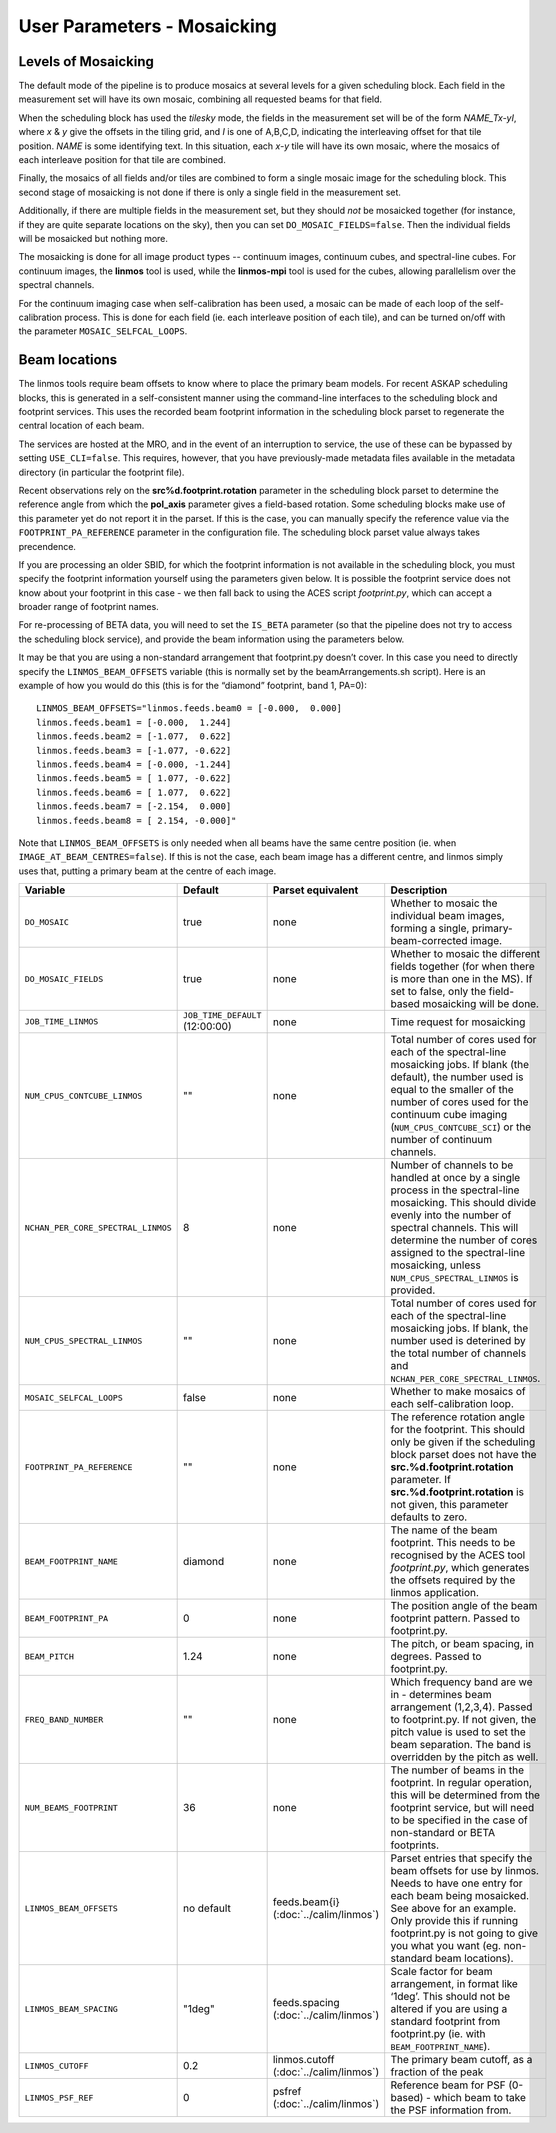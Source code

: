 User Parameters - Mosaicking
============================

Levels of Mosaicking
--------------------

The default mode of the pipeline is to produce mosaics at several
levels for a given scheduling block. Each field in the measurement set
will have its own mosaic, combining all requested beams for that
field.

When the scheduling block has used the *tilesky* mode, the fields in the
measurement set will be of the form *NAME_Tx-yI*, where *x* & *y* give
the offsets in the tiling grid, and *I* is one of A,B,C,D, indicating
the interleaving offset for that tile position. *NAME* is some
identifying text. In this situation, each *x-y* tile will have its own
mosaic, where the mosaics of each interleave position for that tile
are combined.

Finally, the mosaics of all fields and/or tiles are combined to form a
single mosaic image for the scheduling block. This second stage of
mosaicking is not done if there is only a single field in the
measurement set.

Additionally, if there are multiple fields in the measurement set, but
they should *not* be mosaicked together (for instance, if they are
quite separate locations on the sky), then you can set
``DO_MOSAIC_FIELDS=false``. Then the individual fields will be
mosaicked but nothing more.

The mosaicking is done for all image product types -- continuum
images, continuum cubes, and spectral-line cubes. For continuum
images, the **linmos** tool is used, while the **linmos-mpi** tool is
used for the cubes, allowing parallelism over the spectral channels.

For the continuum imaging case when self-calibration has been used, a
mosaic can be made of each loop of the self-calibration process. This
is done for each field (ie. each interleave position of each tile),
and can be turned on/off with the parameter ``MOSAIC_SELFCAL_LOOPS``.


Beam locations
--------------

The linmos tools require beam offsets to know where to place the
primary beam models. For recent ASKAP scheduling blocks, this is
generated in a self-consistent manner using the command-line
interfaces to the scheduling block and footprint services. This uses
the recorded beam footprint information in the scheduling block parset
to regenerate the central location of each beam.

The services are hosted at the MRO, and in the event of an
interruption to service, the use of these can be bypassed by setting
``USE_CLI=false``. This requires, however, that you have
previously-made metadata files available in the metadata directory (in
particular the footprint file).

Recent observations rely on the **src%d.footprint.rotation** parameter
in the scheduling block parset to determine the reference angle from
which the **pol_axis** parameter gives a field-based rotation. Some
scheduling blocks make use of this parameter yet do not report it in
the parset. If this is the case, you can manually specify the
reference value via the ``FOOTPRINT_PA_REFERENCE`` parameter in the
configuration file. The scheduling block parset value always takes
precendence. 

If you are processing an older SBID, for which the footprint
information is not available in the scheduling block, you must specify
the footprint information yourself using the parameters given
below. It is possible the footprint service does not know about your
footprint in this case - we then fall back to using the ACES script
*footprint.py*, which can accept a broader range of footprint names.

For re-processing of BETA data, you will need to set the ``IS_BETA``
parameter (so that the pipeline does not try to access the scheduling
block service), and provide the beam information using the parameters
below. 

It may be that you are using a non-standard arrangement that
footprint.py doesn’t cover. In this case you need to directly specify
the ``LINMOS_BEAM_OFFSETS`` variable (this is normally set by the
beamArrangements.sh script). Here is an example of how you would do
this (this is for the “diamond” footprint, band 1, PA=0)::
  
  LINMOS_BEAM_OFFSETS="linmos.feeds.beam0 = [-0.000,  0.000]
  linmos.feeds.beam1 = [-0.000,  1.244]
  linmos.feeds.beam2 = [-1.077,  0.622]
  linmos.feeds.beam3 = [-1.077, -0.622]
  linmos.feeds.beam4 = [-0.000, -1.244]
  linmos.feeds.beam5 = [ 1.077, -0.622]
  linmos.feeds.beam6 = [ 1.077,  0.622]
  linmos.feeds.beam7 = [-2.154,  0.000]
  linmos.feeds.beam8 = [ 2.154, -0.000]"

Note that ``LINMOS_BEAM_OFFSETS`` is only needed when all beams have
the same centre position (ie. when
``IMAGE_AT_BEAM_CENTRES=false``). If this is not the case, each beam
image has a different centre, and linmos simply uses that, putting a
primary beam at the centre of each image.

+------------------------------------+------------------------------------+-------------------------+--------------------------------------------------------------+
| Variable                           | Default                            | Parset equivalent       | Description                                                  |
+====================================+====================================+=========================+==============================================================+
| ``DO_MOSAIC``                      | true                               | none                    | Whether to mosaic the individual beam images, forming a      |
|                                    |                                    |                         | single, primary-beam-corrected image.                        |
+------------------------------------+------------------------------------+-------------------------+--------------------------------------------------------------+
| ``DO_MOSAIC_FIELDS``               | true                               | none                    | Whether to mosaic the different fields together (for when    |
|                                    |                                    |                         | there is more than one in the MS). If set to false, only the |
|                                    |                                    |                         | field-based mosaicking will be done.                         |
+------------------------------------+------------------------------------+-------------------------+--------------------------------------------------------------+
| ``JOB_TIME_LINMOS``                | ``JOB_TIME_DEFAULT`` (12:00:00)    | none                    | Time request for mosaicking                                  |
+------------------------------------+------------------------------------+-------------------------+--------------------------------------------------------------+
| ``NUM_CPUS_CONTCUBE_LINMOS``       | ""                                 | none                    | Total number of cores used for each of the spectral-line     |
|                                    |                                    |                         | mosaicking jobs. If blank (the default), the number used is  |
|                                    |                                    |                         | equal to the smaller of the number of cores used for the     |
|                                    |                                    |                         | continuum cube imaging (``NUM_CPUS_CONTCUBE_SCI``) or the    |
|                                    |                                    |                         | number of continuum channels.                                |
+------------------------------------+------------------------------------+-------------------------+--------------------------------------------------------------+
| ``NCHAN_PER_CORE_SPECTRAL_LINMOS`` | 8                                  | none                    | Number of channels to be handled at once by a single process |
|                                    |                                    |                         | in the spectral-line mosaicking. This should divide evenly   |
|                                    |                                    |                         | into the number of spectral channels. This will determine the|
|                                    |                                    |                         | number of cores assigned to the spectral-line mosaicking,    |
|                                    |                                    |                         | unless ``NUM_CPUS_SPECTRAL_LINMOS`` is provided.             |
+------------------------------------+------------------------------------+-------------------------+--------------------------------------------------------------+
| ``NUM_CPUS_SPECTRAL_LINMOS``       | ""                                 | none                    | Total number of cores used for each of the spectral-line     |
|                                    |                                    |                         | mosaicking jobs. If blank, the number used is deterined by   |
|                                    |                                    |                         | the total number of channels and                             |
|                                    |                                    |                         | ``NCHAN_PER_CORE_SPECTRAL_LINMOS``.                          |
+------------------------------------+------------------------------------+-------------------------+--------------------------------------------------------------+
| ``MOSAIC_SELFCAL_LOOPS``           | false                              | none                    | Whether to make mosaics of each self-calibration loop.       |
+------------------------------------+------------------------------------+-------------------------+--------------------------------------------------------------+
| ``FOOTPRINT_PA_REFERENCE``         | ""                                 | none                    | The reference rotation angle for the footprint. This should  |
|                                    |                                    |                         | only be given if the scheduling block parset does not have   |
|                                    |                                    |                         | the **src.%d.footprint.rotation** parameter. If              |
|                                    |                                    |                         | **src.%d.footprint.rotation** is not given, this parameter   |
|                                    |                                    |                         | defaults to zero.                                            |
+------------------------------------+------------------------------------+-------------------------+--------------------------------------------------------------+
| ``BEAM_FOOTPRINT_NAME``            | diamond                            | none                    | The name of the beam footprint. This needs to be recognised  |
|                                    |                                    |                         | by the ACES tool *footprint.py*, which generates the offsets |
|                                    |                                    |                         | required by the linmos application.                          |
+------------------------------------+------------------------------------+-------------------------+--------------------------------------------------------------+
| ``BEAM_FOOTPRINT_PA``              | 0                                  | none                    | The position angle of the beam footprint pattern. Passed to  |
|                                    |                                    |                         | footprint.py.                                                |
+------------------------------------+------------------------------------+-------------------------+--------------------------------------------------------------+
| ``BEAM_PITCH``                     | 1.24                               | none                    | The pitch, or beam spacing, in degrees. Passed to            |
|                                    |                                    |                         | footprint.py.                                                |
+------------------------------------+------------------------------------+-------------------------+--------------------------------------------------------------+
| ``FREQ_BAND_NUMBER``               | ""                                 | none                    | Which frequency band are we in - determines beam arrangement |
|                                    |                                    |                         | (1,2,3,4). Passed to footprint.py. If not given, the pitch   |
|                                    |                                    |                         | value is used to set the beam separation. The band is        |
|                                    |                                    |                         | overridden by the pitch as well.                             |
+------------------------------------+------------------------------------+-------------------------+--------------------------------------------------------------+
| ``NUM_BEAMS_FOOTPRINT``            | 36                                 | none                    | The number of beams in the footprint. In regular operation,  |
|                                    |                                    |                         | this will be determined from the footprint service, but will |
|                                    |                                    |                         | need to be specified in the case of non-standard or BETA     |
|                                    |                                    |                         | footprints.                                                  |
+------------------------------------+------------------------------------+-------------------------+--------------------------------------------------------------+
| ``LINMOS_BEAM_OFFSETS``            | no default                         | feeds.beam{i}           | Parset entries that specify the beam offsets for use by      |
|                                    |                                    | (:doc:`../calim/linmos`)| linmos. Needs to have one entry for each beam being          |
|                                    |                                    |                         | mosaicked. See above for an example. Only provide this if    |
|                                    |                                    |                         | running footprint.py is not going to give you what you want  |
|                                    |                                    |                         | (eg. non-standard beam locations).                           |
+------------------------------------+------------------------------------+-------------------------+--------------------------------------------------------------+
| ``LINMOS_BEAM_SPACING``            | "1deg"                             | feeds.spacing           | Scale factor for beam arrangement, in format like ‘1deg’.    |
|                                    |                                    | (:doc:`../calim/linmos`)| This should not be altered if you are using a standard       |
|                                    |                                    |                         | footprint from footprint.py (ie. with                        |
|                                    |                                    |                         | ``BEAM_FOOTPRINT_NAME``).                                    |
+------------------------------------+------------------------------------+-------------------------+--------------------------------------------------------------+
| ``LINMOS_CUTOFF``                  | 0.2                                | linmos.cutoff           | The primary beam cutoff, as a fraction of the peak           |
|                                    |                                    | (:doc:`../calim/linmos`)|                                                              |
+------------------------------------+------------------------------------+-------------------------+--------------------------------------------------------------+
| ``LINMOS_PSF_REF``                 | 0                                  | psfref                  | Reference beam for PSF (0-based) - which beam to take the    |
|                                    |                                    | (:doc:`../calim/linmos`)| PSF information from.                                        |
+------------------------------------+------------------------------------+-------------------------+--------------------------------------------------------------+
 
